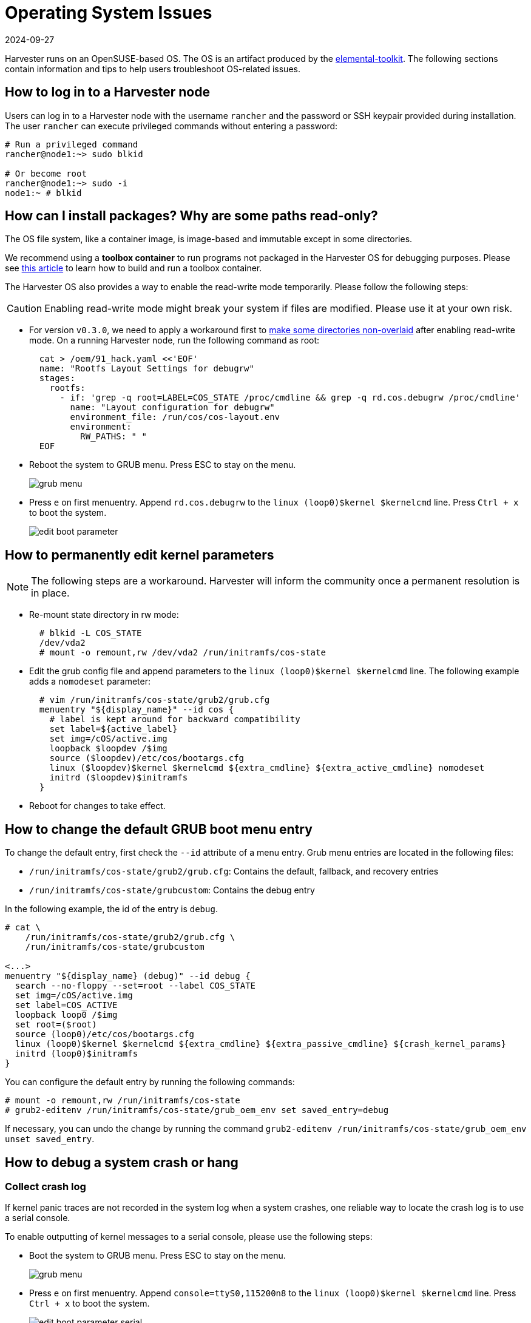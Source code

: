 = Operating System Issues
:revdate: 2024-09-27
:page-revdate: {revdate}

Harvester runs on an OpenSUSE-based OS. The OS is an artifact produced by the https://github.com/rancher/elemental-toolkit[elemental-toolkit]. The following sections contain information and tips to help users troubleshoot OS-related issues.

== How to log in to a Harvester node

Users can log in to a Harvester node with the username `rancher` and the password or SSH keypair provided during installation.
The user `rancher` can execute privileged commands without entering a password:

----
# Run a privileged command
rancher@node1:~> sudo blkid

# Or become root
rancher@node1:~> sudo -i
node1:~ # blkid
----

== How can I install packages? Why are some paths read-only?

The OS file system, like a container image, is image-based and immutable except in some directories.

We recommend using a *toolbox container* to run programs not packaged in the Harvester OS for debugging purposes. Please see https://harvesterhci.io/kb/package_your_own_toolbox_image/[this article] to learn how to build and run a toolbox container.

The Harvester OS also provides a way to enable the read-write mode temporarily. Please follow the following steps:

[CAUTION]
====
Enabling read-write mode might break your system if files are modified. Please use it at your own risk.
====

* For version `v0.3.0`, we need to apply a workaround first to https://github.com/harvester/harvester/issues/1388[make some directories non-overlaid] after enabling read-write mode. On a running Harvester node, run the following command as root:
+
----
  cat > /oem/91_hack.yaml <<'EOF'
  name: "Rootfs Layout Settings for debugrw"
  stages:
    rootfs:
      - if: 'grep -q root=LABEL=COS_STATE /proc/cmdline && grep -q rd.cos.debugrw /proc/cmdline'
        name: "Layout configuration for debugrw"
        environment_file: /run/cos/cos-layout.env
        environment:
          RW_PATHS: " "
  EOF
----

* Reboot the system to GRUB menu. Press ESC to stay on the menu.
+
image::troubleshooting/grub-menu.png[]

* Press `e` on first menuentry. Append `rd.cos.debugrw` to the `linux (loop0)$kernel $kernelcmd` line. Press `Ctrl + x` to boot the system.
+
image::troubleshooting/edit-boot-parameter.png[]

== How to permanently edit kernel parameters

[NOTE]
====
The following steps are a workaround. Harvester will inform the community once a permanent resolution is in place.
====

* Re-mount state directory in rw mode:
+
----
  # blkid -L COS_STATE
  /dev/vda2
  # mount -o remount,rw /dev/vda2 /run/initramfs/cos-state
----

* Edit the grub config file and append parameters to the `linux (loop0)$kernel $kernelcmd` line. The following example adds a `nomodeset` parameter:
+
----
  # vim /run/initramfs/cos-state/grub2/grub.cfg
  menuentry "${display_name}" --id cos {
    # label is kept around for backward compatibility
    set label=${active_label}
    set img=/cOS/active.img
    loopback $loopdev /$img
    source ($loopdev)/etc/cos/bootargs.cfg
    linux ($loopdev)$kernel $kernelcmd ${extra_cmdline} ${extra_active_cmdline} nomodeset
    initrd ($loopdev)$initramfs
  }
----

* Reboot for changes to take effect.

== How to change the default GRUB boot menu entry

To change the default entry, first check the `--id` attribute of a menu entry. Grub menu entries are located in the following files:

* `/run/initramfs/cos-state/grub2/grub.cfg`: Contains the default, fallback, and recovery entries
* `/run/initramfs/cos-state/grubcustom`: Contains the debug entry

In the following example, the id of the entry is `debug`.

----
# cat \
    /run/initramfs/cos-state/grub2/grub.cfg \
    /run/initramfs/cos-state/grubcustom

<...>
menuentry "${display_name} (debug)" --id debug {
  search --no-floppy --set=root --label COS_STATE
  set img=/cOS/active.img
  set label=COS_ACTIVE
  loopback loop0 /$img
  set root=($root)
  source (loop0)/etc/cos/bootargs.cfg
  linux (loop0)$kernel $kernelcmd ${extra_cmdline} ${extra_passive_cmdline} ${crash_kernel_params}
  initrd (loop0)$initramfs
}
----

You can configure the default entry by running the following commands:

----
# mount -o remount,rw /run/initramfs/cos-state
# grub2-editenv /run/initramfs/cos-state/grub_oem_env set saved_entry=debug
----

If necessary, you can undo the change by running the command `grub2-editenv /run/initramfs/cos-state/grub_oem_env unset saved_entry`.

== How to debug a system crash or hang

=== Collect crash log

If kernel panic traces are not recorded in the system log when a system crashes, one reliable way to locate the crash log is to use a serial console.

To enable outputting of kernel messages to a serial console, please use the following steps:

* Boot the system to GRUB menu. Press ESC to stay on the menu.
+
image:troubleshooting/grub-menu.png[]

* Press `e` on first menuentry. Append `console=ttyS0,115200n8` to the `linux (loop0)$kernel $kernelcmd` line. Press `Ctrl + x` to boot the system.
+
image::troubleshooting/edit-boot-parameter-serial.png[]
+
[NOTE]
====
Adjust the https://www.kernel.org/doc/html/latest/admin-guide/serial-console.html[console options] according to your environment. *Make sure* to append the `console=` string at the end of the line.
====

* Connect to the serial port to capture logs.

=== Collect crash dumps

For kernel panic crashes, you can use kdump to collect crash dumps.

By default, the OS is booted without the kdump feature enabled. Users can enable the feature by selecting the `debug` menuentry when booting, as in the following example:

image::troubleshooting/grub-menu-debug.png[]

When a system crashes, a crash dump will be stored in the `/var/crash/<time>` directory. Providing the crash dump to developers helps them to troubleshoot and resolve issues.